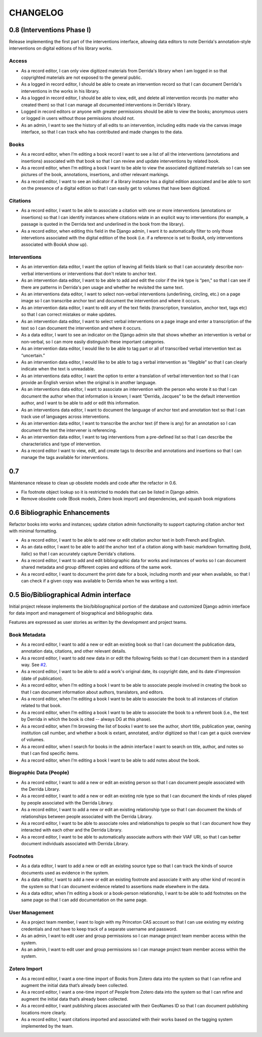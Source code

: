 .. _CHANGELOG:

CHANGELOG
=========

0.8 (Interventions Phase I)
---------------------------
Release implementing the first part of the interventions interface, allowing
data editors to note Derrida's annotation-style interventions on digital editions
of his library works.

Access
~~~~~~

* As a record editor, I can only view digitized materials from Derrida's library when I am logged in so that copyrighted materials are not exposed to the general public.
* As a logged in record editor, I should be able to create an intervention record so that I can document Derrida's interventions in the works in his library.
* As a logged in record editor, I should be able to view, edit, and delete all intervention records (no matter who created them) so that I can manage all documented interventions in Derrida's library.
* Logged in record editors or anyone with greater permissions should be able to view the books; anonymous users or logged in users without those permissions should not.
* As an admin, I want to see the history of all edits to an intervention, including edits made via the canvas image interface, so that I can track who has contributed and made changes to the data.

Books
~~~~~

* As a record editor, when I’m editing a book record I want to see a list of all the interventions (annotations and insertions) associated with that book so that I can review and update interventions by related book.
* As a record editor, when I’m editing a book I want to be able to view the associated digitized materials so I can see pictures of the book, annotations, insertions, and other relevant markings.
* As a record editor, I want to see an indicator if a library instance has a digital edition associated and be able to sort on the presence of a digital edition so that I can easily get to volumes that have been digitized.

Citations
~~~~~~~~~

* As a record editor, I want to be able to associate a citation with one or more interventions (annotations or insertions) so that I can identify instances where citations relate in an explicit way to interventions (for example, a passage is quoted in the Derrida text and underlined in the book from the library).
* As a record editor, when editing this field in the Django admin, I want it to automatically filter to only those intervetions associated with the digital edition of the book (i.e. if a reference is set to BookA, only interventions associated with BookA show up).

Interventions
~~~~~~~~~~~~~

* As an intervention data editor, I want the option of leaving all fields blank so that I can accurately describe non-verbal interventions or interventions that don't relate to anchor text.
* As an intervention data editor, I want to be able to add and edit the color if the ink type is “pen," so that I can see if there are patterns in Derrida's pen usage and whether he revisited the same text.
* As an interventions data editor, I want to select non-verbal interventions (underlining, circling, etc.) on a page image so I can transcribe anchor text and document the intervention and where it occurs.
* As an intervention data editor, I want to edit any of the text fields (transcription, translation, anchor text, tags etc) so that I can correct mistakes or make updates.
* As an intervention data editor, I want to select verbal interventions on a page image and enter a transcription of the text so I can document the intervention and where it occurs.
* As a data editor, I want to see an indicator on the Django admin site that shows whether an intervention is verbal or non-verbal, so I can more easily distinguish these important categories.
* As an intervention data editor, I would like to be able to tag part or all of transcribed verbal intervention text as “uncertain.”
* As an intervention data editor, I would like to be able to tag a verbal intervention as “illegible” so that I can clearly indicate when the text is unreadable.
* As an interventions data editor, I want the option to enter a translation of verbal intervention text so that I can provide an English version when the original is in another language.
* As an interventions data editor, I want to associate an intervention with the person who wrote it so that I can document the author when that information is known; I want “Derrida, Jacques” to be the default intervention author, and I want to be able to add or edit this information.
* As an interventions data editor, I want to document the language of anchor text and annotation text so that I can track use of languages across interventions.
* As an intervention data editor, I want to transcribe the anchor text (if there is any) for an annotation so I can document the text the intervener is referencing.
* As an intervention data editor, I want to tag interventions from a pre-defined list so that I can describe the characteristics and type of intervention.
* As a record editor I want to view, edit, and create tags to describe and annotations and insertions so that I can manage the tags available for interventions.


0.7
---

Maintenance release to clean up obsolete models and code after
the refactor in 0.6.

* Fix footnote object lookup so it is restricted to models that can
  be listed in Django admin.
* Remove obsolete code (Book models, Zotero book import) and dependencies,
  and squash book migrations


0.6 Bibliographic Enhancements
------------------------------

Refactor books into works and instances; update citation admin functionality to support capturing citation anchor text with minimal formatting.

* As a record editor, I want to be able to add new or edit citation anchor text in both French and English.
* As an data editor, I want to be able to add the anchor text of a citation along with basic markdown formatting (bold, italic) so that I can accurately capture Derrida's citations.
* As a record editor, I want to add and edit bibliographic data for works and instances of works so I can document shared metadata and group different copies and editions of the same work.
* As a record editor, I want to document the print date for a book, including month and year when available, so that I can check if a given copy was available to Derrida when he was writing a text.


0.5 Bio/Bibliographical Admin interface
---------------------------------------

Initial project release implements the bio/bibliographical portion of
the database and customized Django admin interface for data import
and management of biographical and bibliographic data.

Features are expressed as user stories as written by the development and
project teams.


Book Metadata
~~~~~~~~~~~~~

* As a record editor, I want to add a new or edit an existing book so that I can document the publication data, annotation data, citations, and other relevant details.
* As a record editor, I want to add new data in or edit the following fields so that I can document them in a standard way. See `#2 <https://github.com/Princeton-CDH/derrida-django/issues/2>`__.
* As a record editor, I want to be able to add a work's original date, its copyright date, and its date d'impression (date of publication).
* As a record editor, when I’m editing a book I want to be able to associate people involved in creating the book so that I can document information about authors, translators, and editors.
* As a record editor, when I’m editing a book I want to be able to associate the book to all instances of citation related to that book.
* As a record editor, when I’m editing a book I want to be able to associate the book to a referent book (i.e., the text by Derrida in which the book is cited -- always DG at this phase).
* As a record editor, when I’m browsing the list of books I want to see the author, short title, publication year, owning institution call number, and whether a book is extant, annotated, and/or digitized so that I can get a quick overview of volumes.
* As a record editor, when I search for books in the admin interface I want to search on title, author, and notes so that I can find specific items.
* As a record editor, when I’m editing a book I want to be able to add notes about the book.


Biographic Data (People)
~~~~~~~~~~~~~~~~~~~~~~~~

* As a record editor, I want to add a new or edit an existing person so that I can document people associated with the Derrida Library.
* As a record editor, I want to add a new or edit an existing role type so that I can document the kinds of roles played by people associated with the Derrida Library.
* As a record editor, I want to add a new or edit an existing relationship type so that I can document the kinds of relationships between people associated with the Derrida Library.
* As a record editor, I want to be able to associate roles and relationships to people so that I can document how they interacted with each other and the Derrida Library.
* As a record editor, I want to be able to automatically associate authors with their VIAF URI, so that I can better document individuals associated with Derrida Library.

Footnotes
~~~~~~~~~

* As a data editor, I want to add a new or edit an existing source type so that I can track the kinds of source documents used as evidence in the system.
* As a data editor, I want to add a new or edit an existing footnote and associate it with any other kind of record in the system so that I can document evidence related to assertions made elsewhere in the data.
* As a data editor, when I’m editing a book or a book-person relationship, I want to be able to add footnotes on the same page so that I can add documentation on the same page.


User Management
~~~~~~~~~~~~~~~

* As a project team member, I want to login with my Princeton CAS account so that I can use existing my existing credentials and not have to keep track of a separate username and password.
* As an admin, I want to edit user and group permissions so I can manage project team member access within the system.
* As an admin, I want to edit user and group permissions so I can manage project team member access within the system.

Zotero Import
~~~~~~~~~~~~~

* As a record editor, I want a one-time import of Books from Zotero data into the system so that I can refine and augment the initial data that’s already been collected.
* As a record editor, I want a one-time import of People from Zotero data into the system so that I can refine and augment the initial data that’s already been collected.
* As a record editor, I want publishing places associated with their GeoNames ID so that I can document publishing locations more clearly.
* As a record editor, I want citations imported and associated with their works based on the tagging system implemented by the team.
